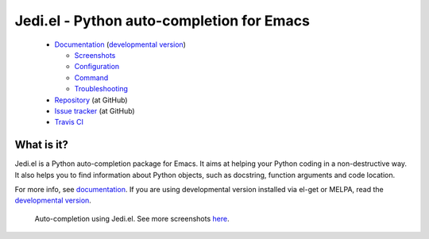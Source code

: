 ============================================
 Jedi.el - Python auto-completion for Emacs
============================================

   * `Documentation <http://tkf.github.io/emacs-jedi/released>`_
     (`developmental version <http://tkf.github.io/emacs-jedi/latest>`_)

     * `Screenshots <http://tkf.github.io/emacs-jedi/released#screenshots>`_
     * `Configuration <http://tkf.github.io/emacs-jedi/released#configuration>`_
     * `Command <http://tkf.github.io/emacs-jedi/released#command>`_
     * `Troubleshooting <http://tkf.github.io/emacs-jedi/released#troubleshooting>`_

   * `Repository <https://github.com/tkf/emacs-jedi>`_ (at GitHub)
   * `Issue tracker <https://github.com/tkf/emacs-jedi/issues>`_ (at GitHub)
   * `Travis CI <https://travis-ci.org/tkf/emacs-jedi>`_ |build-status|


What is it?
===========

Jedi.el is a Python auto-completion package for Emacs.
It aims at helping your Python coding in a non-destructive way.
It also helps you to find information about Python objects, such as
docstring, function arguments and code location.

For more info, see `documentation`_.
If you are using developmental version installed via el-get or MELPA, read
the `developmental version`_.


.. figure:: http://farm9.staticflickr.com/8261/8804536872_8d266b88ed_o.png

   Auto-completion using Jedi.el.
   See more screenshots
   `here <http://tkf.github.io/emacs-jedi/released#screenshots>`_.

.. Build status badge
.. |build-status|
   image:: https://secure.travis-ci.org/tkf/emacs-jedi.png?branch=master
   :target: http://travis-ci.org/tkf/emacs-jedi
   :alt: Build Status

